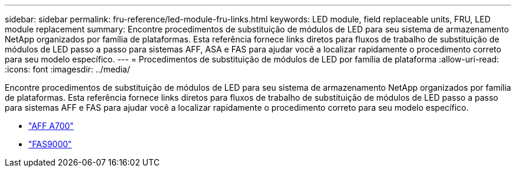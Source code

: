 ---
sidebar: sidebar 
permalink: fru-reference/led-module-fru-links.html 
keywords: LED module, field replaceable units, FRU, LED module replacement 
summary: Encontre procedimentos de substituição de módulos de LED para seu sistema de armazenamento NetApp organizados por família de plataformas.  Esta referência fornece links diretos para fluxos de trabalho de substituição de módulos de LED passo a passo para sistemas AFF, ASA e FAS para ajudar você a localizar rapidamente o procedimento correto para seu modelo específico. 
---
= Procedimentos de substituição de módulos de LED por família de plataforma
:allow-uri-read: 
:icons: font
:imagesdir: ../media/


[role="lead"]
Encontre procedimentos de substituição de módulos de LED para seu sistema de armazenamento NetApp organizados por família de plataformas.  Esta referência fornece links diretos para fluxos de trabalho de substituição de módulos de LED passo a passo para sistemas AFF e FAS para ajudar você a localizar rapidamente o procedimento correto para seu modelo específico.

* link:../a700/led-module-replace.html["AFF A700"]
* link:../fas9000/led-module-replace.html["FAS9000"]

